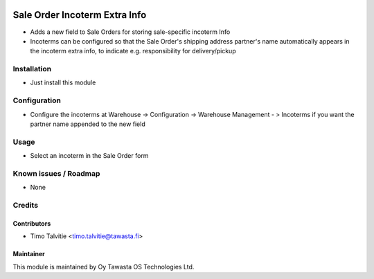 .. image:: https://img.shields.io/badge/licence-AGPL--3-blue.svg
   :target: http://www.gnu.org/licenses/agpl-3.0-standalone.html
   :alt: License: AGPL-3

===============================
Sale Order Incoterm Extra Info
===============================

* Adds a new field to Sale Orders for storing sale-specific incoterm Info
* Incoterms can be configured so that the Sale Order's shipping address partner's name automatically appears in the incoterm extra info, to indicate e.g. responsibility for delivery/pickup

Installation
============
* Just install this module

Configuration
=============
* Configure the incoterms at Warehouse -> Configuration -> Warehouse Management - > Incoterms if you want the partner name appended to the new field

Usage
=====
* Select an incoterm in the Sale Order form

Known issues / Roadmap
======================
* None

Credits
=======

Contributors
------------
* Timo Talvitie <timo.talvitie@tawasta.fi>

Maintainer
----------

.. image:: https://tawasta.fi/templates/tawastrap/images/logo.png
   :alt: Oy Tawasta OS Technologies Ltd.
   :target: https://tawasta.fi/

This module is maintained by Oy Tawasta OS Technologies Ltd.
